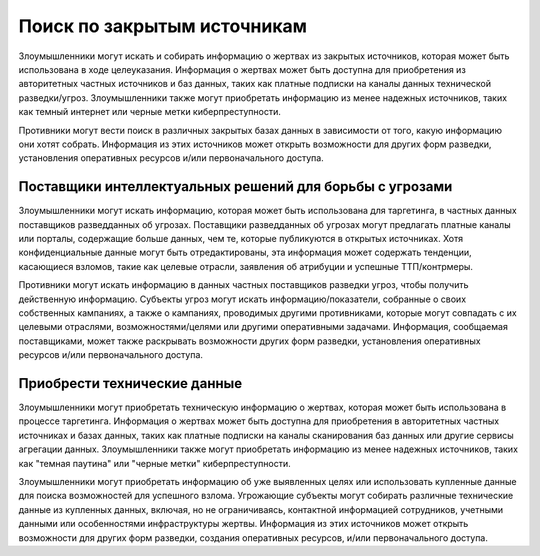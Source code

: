 Поиск по закрытым источникам
=====================================

Злоумышленники могут искать и собирать информацию о жертвах из закрытых источников, которая может быть использована в ходе целеуказания. Информация о жертвах может быть доступна для приобретения из авторитетных частных источников и баз данных, таких как платные подписки на каналы данных технической разведки/угроз. Злоумышленники также могут приобретать информацию из менее надежных источников, таких как темный интернет или черные метки киберпреступности.

Противники могут вести поиск в различных закрытых базах данных в зависимости от того, какую информацию они хотят собрать. Информация из этих источников может открыть возможности для других форм разведки, установления оперативных ресурсов и/или первоначального доступа.





Поставщики интеллектуальных решений для борьбы с угрозами
----------------------------------------------------------------

Злоумышленники могут искать информацию, которая может быть использована для таргетинга, в частных данных поставщиков разведданных об угрозах. Поставщики разведданных об угрозах могут предлагать платные каналы или порталы, содержащие больше данных, чем те, которые публикуются в открытых источниках. Хотя конфиденциальные данные могут быть отредактированы, эта информация может содержать тенденции, касающиеся взломов, такие как целевые отрасли, заявления об атрибуции и успешные ТТП/контрмеры.

Противники могут искать информацию в данных частных поставщиков разведки угроз, чтобы получить действенную информацию. Субъекты угроз могут искать информацию/показатели, собранные о своих собственных кампаниях, а также о кампаниях, проводимых другими противниками, которые могут совпадать с их целевыми отраслями, возможностями/целями или другими оперативными задачами. Информация, сообщаемая поставщиками, может также раскрывать возможности других форм разведки, установления оперативных ресурсов и/или первоначального доступа.


Приобрести технические данные
---------------------------------------------------

Злоумышленники могут приобретать техническую информацию о жертвах, которая может быть использована в процессе таргетинга. Информация о жертвах может быть доступна для приобретения в авторитетных частных источниках и базах данных, таких как платные подписки на каналы сканирования баз данных или другие сервисы агрегации данных. Злоумышленники также могут приобретать информацию из менее надежных источников, таких как "темная паутина" или "черные метки" киберпреступности.

Злоумышленники могут приобретать информацию об уже выявленных целях или использовать купленные данные для поиска возможностей для успешного взлома. Угрожающие субъекты могут собирать различные технические данные из купленных данных, включая, но не ограничиваясь, контактной информацией сотрудников, учетными данными или особенностями инфраструктуры жертвы. Информация из этих источников может открыть возможности для других форм разведки, создания оперативных ресурсов, и/или первоначального доступа.